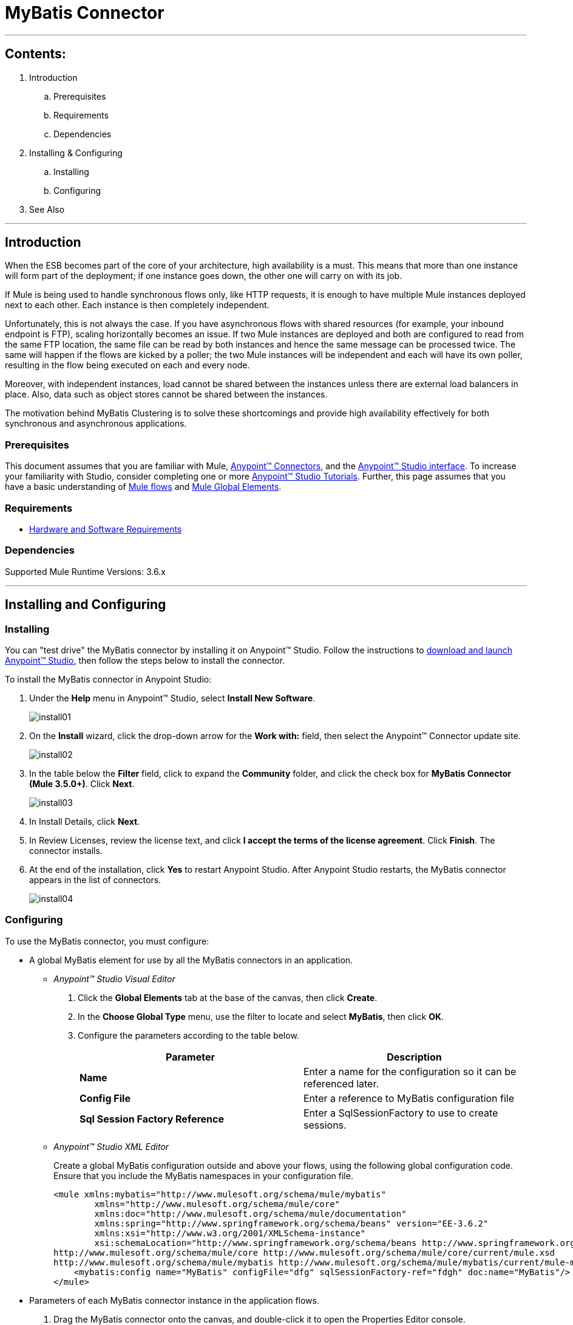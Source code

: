 = MyBatis Connector

---

== Contents:

. Introduction
.. Prerequisites
.. Requirements
.. Dependencies

. Installing & Configuring
.. Installing
.. Configuring

. See Also

---

== Introduction 

When the ESB becomes part of the core of your architecture, high availability is a must. This means that more than one instance will form part of the deployment; if one instance goes down, the other one will carry on with its job.

If Mule is being used to handle synchronous flows only, like HTTP requests, it is enough to have multiple Mule instances deployed next to each other. Each instance is then completely independent.

Unfortunately, this is not always the case. If you have asynchronous flows with shared resources (for example, your inbound endpoint is FTP), scaling horizontally becomes an issue. If two Mule instances are deployed and both are configured to read from the same FTP location, the same file can be read by both instances and hence the same message can be processed twice. The same will happen if the flows are kicked by a poller; the two Mule instances will be independent and each will have its own poller, resulting in the flow being executed on each and every node.

Moreover, with independent instances, load cannot be shared between the instances unless there are external load balancers in place. Also, data such as object stores cannot be shared between the instances.

The motivation behind MyBatis Clustering is to solve these shortcomings and provide high availability effectively for both synchronous and asynchronous applications.

=== Prerequisites

This document assumes that you are familiar with Mule, http://www.mulesoft.org/documentation/display/35X/Anypoint+Connectors[Anypoint™ Connectors], and the http://www.mulesoft.org/documentation/display/35X/Anypoint+Studio+Essentials[Anypoint™ Studio interface]. To increase your familiarity with Studio, consider completing one or more http://www.mulesoft.org/documentation/display/35X/Basic+Studio+Tutorial[Anypoint™ Studio Tutorials]. Further, this page assumes that you have a basic understanding of http://www.mulesoft.org/documentation/display/current/Mule+Concepts[Mule flows] and http://www.mulesoft.org/documentation/display/current/Global+Elements[Mule Global Elements]. 

=== Requirements

* http://www.mulesoft.org/documentation/display/current/Hardware+and+Software+Requirements[Hardware and Software Requirements]

=== Dependencies

Supported Mule Runtime Versions: 3.6.x

---

== Installing and Configuring 

=== Installing

You can "test drive" the MyBatis connector by installing it on Anypoint™ Studio. Follow the instructions to http://www.mulesoft.org/documentation/display/current/Download+and+Launch+Anypoint+Studio[download and launch Anypoint™ Studio], then follow the steps below to install the connector.

To install the MyBatis connector in Anypoint Studio:

. Under the *Help* menu in Anypoint™ Studio, select *Install New Software*.
+
image::images/install01.png[]
. On the *Install* wizard, click the drop-down arrow for the *Work with:* field, then select the Anypoint™ Connector update site.
+
image::images/install02.png[]
. In the table below the *Filter* field, click to expand the *Community* folder, and click the check box for *MyBatis Connector (Mule 3.5.0+)*. Click *Next*.
+
image::images/install03.png[]
. In Install Details, click *Next*.
. In Review Licenses, review the license text, and click *I accept the terms of the license agreement*. Click *Finish*. The connector installs.
. At the end of the installation, click *Yes* to restart Anypoint Studio. After Anypoint Studio restarts, the MyBatis connector appears in the list of connectors.
+
image::images/install04.png[]

=== Configuring

To use the MyBatis connector, you must configure:

* A global MyBatis element for use by all the MyBatis connectors in an application.
- _Anypoint™ Studio Visual Editor_
. Click the *Global Elements* tab at the base of the canvas, then click *Create*.
. In the *Choose Global Type* menu, use the filter to locate and select *MyBatis*, then click *OK*.
. Configure the parameters according to the table below.
+
|===
|Parameter 						|Description

|*Name*							|Enter a name for the configuration so it can be referenced later.
|*Config File*				|Enter a reference to MyBatis configuration file
|*Sql Session Factory Reference*		|Enter a SqlSessionFactory to use to create sessions.
|===
+

- _Anypoint™ Studio XML Editor_
+
Create a global MyBatis configuration outside and above your flows, using the following global configuration code. Ensure that you include the MyBatis namespaces in your configuration file.
+
[source,xml]
----
<mule xmlns:mybatis="http://www.mulesoft.org/schema/mule/mybatis"
	xmlns="http://www.mulesoft.org/schema/mule/core"
	xmlns:doc="http://www.mulesoft.org/schema/mule/documentation"
	xmlns:spring="http://www.springframework.org/schema/beans" version="EE-3.6.2"
	xmlns:xsi="http://www.w3.org/2001/XMLSchema-instance"
	xsi:schemaLocation="http://www.springframework.org/schema/beans http://www.springframework.org/schema/beans/spring-beans-current.xsd
http://www.mulesoft.org/schema/mule/core http://www.mulesoft.org/schema/mule/core/current/mule.xsd
http://www.mulesoft.org/schema/mule/mybatis http://www.mulesoft.org/schema/mule/mybatis/current/mule-mybatis.xsd">
    <mybatis:config name="MyBatis" configFile="dfg" sqlSessionFactory-ref="fdgh" doc:name="MyBatis"/>
</mule>

----

* Parameters of each MyBatis connector instance in the application flows.
. Drag the MyBatis connector onto the canvas, and double-click it to open the Properties Editor console.
. Configure these parameters for the connector:
+
|===
|Field						|Description

|*Display Name*				|Enter a unique label for the connector in your application.
|*Connector Configuration*		|Connect to a global element linked to this connector. Global elements encapsulate reusable data about the connection to the target resource or service. Select the global MyBatis connector element that you just created.
|*Operation*				|Select the action this component must perform.
|===
+
NOTE: Refer to the list of supported operations and their descriptions in the ApiDoc http://mulesoft.github.com/mule-module-mybatis/[here].
 
---
=== See Also

 * Access full reference documentation for the connector http://ricston.com/blog/rant-mule-jdbc-transport-introduction-mule-module-mybatis/[here].

